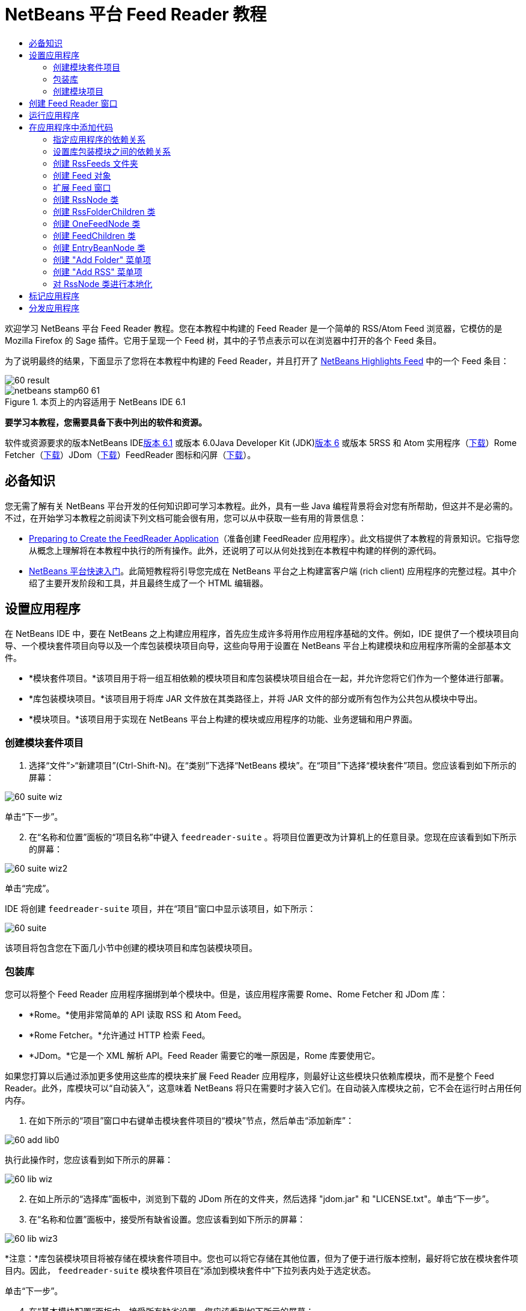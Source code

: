 // 
//     Licensed to the Apache Software Foundation (ASF) under one
//     or more contributor license agreements.  See the NOTICE file
//     distributed with this work for additional information
//     regarding copyright ownership.  The ASF licenses this file
//     to you under the Apache License, Version 2.0 (the
//     "License"); you may not use this file except in compliance
//     with the License.  You may obtain a copy of the License at
// 
//       http://www.apache.org/licenses/LICENSE-2.0
// 
//     Unless required by applicable law or agreed to in writing,
//     software distributed under the License is distributed on an
//     "AS IS" BASIS, WITHOUT WARRANTIES OR CONDITIONS OF ANY
//     KIND, either express or implied.  See the License for the
//     specific language governing permissions and limitations
//     under the License.
//

= NetBeans 平台 Feed Reader 教程
:jbake-type: platform-tutorial
:jbake-tags: tutorials 
:jbake-status: published
:syntax: true
:source-highlighter: pygments
:toc: left
:toc-title:
:icons: font
:experimental:
:description: NetBeans 平台 Feed Reader 教程 - Apache NetBeans
:keywords: Apache NetBeans Platform, Platform Tutorials, NetBeans 平台 Feed Reader 教程

欢迎学习 NetBeans 平台 Feed Reader 教程。您在本教程中构建的 Feed Reader 是一个简单的 RSS/Atom Feed 浏览器，它模仿的是 Mozilla Firefox 的 Sage 插件。它用于呈现一个 Feed 树，其中的子节点表示可以在浏览器中打开的各个 Feed 条目。

为了说明最终的结果，下面显示了您将在本教程中构建的 Feed Reader，并且打开了 link:https://netbeans.org/rss-091.xml[+NetBeans Highlights Feed+] 中的一个 Feed 条目：

image::images/60-result.png[]


image::images/netbeans-stamp60-61.gif[title="本页上的内容适用于 NetBeans IDE 6.1"]


*要学习本教程，您需要具备下表中列出的软件和资源。*

软件或资源要求的版本NetBeans IDElink:http://download.netbeans.org/netbeans/6.1/final/[+版本 6.1+] 或版本 6.0Java Developer Kit (JDK)link:http://java.sun.com/javase/downloads/index.jsp[+版本 6+] 或版本 5RSS 和 Atom 实用程序（link:https://rome.dev.java.net/[+下载+]）Rome Fetcher（link:http://wiki.java.net/bin/view/Javawsxml/RomeFetcherRelease06[+下载+]）JDom（link:http://jdom.org/downloads/index.html[+下载+]）FeedReader 图标和闪屏（link:https://netbeans.org/files/documents/4/550/feedreader-images.zip[+下载+]）。


== 必备知识

您无需了解有关 NetBeans 平台开发的任何知识即可学习本教程。此外，具有一些 Java 编程背景将会对您有所帮助，但这并不是必需的。不过，在开始学习本教程之前阅读下列文档可能会很有用，您可以从中获取一些有用的背景信息：

* link:https://platform.netbeans.org/tutorials/60/nbm-feedreader_background.html[+Preparing to Create the FeedReader Application+]（准备创建 FeedReader 应用程序）。此文档提供了本教程的背景知识。它指导您从概念上理解将在本教程中执行的所有操作。此外，还说明了可以从何处找到在本教程中构建的样例的源代码。
* link:../61/nbm-htmleditor.html[+NetBeans 平台快速入门+]。此简短教程将引导您完成在 NetBeans 平台之上构建富客户端 (rich client) 应用程序的完整过程。其中介绍了主要开发阶段和工具，并且最终生成了一个 HTML 编辑器。


== 设置应用程序

在 NetBeans IDE 中，要在 NetBeans 之上构建应用程序，首先应生成许多将用作应用程序基础的文件。例如，IDE 提供了一个模块项目向导、一个模块套件项目向导以及一个库包装模块项目向导，这些向导用于设置在 NetBeans 平台上构建模块和应用程序所需的全部基本文件。

* *模块套件项目。*该项目用于将一组互相依赖的模块项目和库包装模块项目组合在一起，并允许您将它们作为一个整体进行部署。
* *库包装模块项目。*该项目用于将库 JAR 文件放在其类路径上，并将 JAR 文件的部分或所有包作为公共包从模块中导出。
* *模块项目。*该项目用于实现在 NetBeans 平台上构建的模块或应用程序的功能、业务逻辑和用户界面。


=== 创建模块套件项目


[start=1]
1. 选择“文件”>“新建项目”(Ctrl-Shift-N)。在“类别”下选择“NetBeans 模块”。在“项目”下选择“模块套件”项目。您应该看到如下所示的屏幕：

image::images/60-suite-wiz.png[]

单击“下一步”。


[start=2]
2. 在“名称和位置”面板的“项目名称”中键入  ``feedreader-suite`` 。将项目位置更改为计算机上的任意目录。您现在应该看到如下所示的屏幕：

image::images/60-suite-wiz2.png[]

单击“完成”。

IDE 将创建  ``feedreader-suite``  项目，并在“项目”窗口中显示该项目，如下所示：

image::images/60-suite.png[]

该项目将包含您在下面几小节中创建的模块项目和库包装模块项目。


=== 包装库

您可以将整个 Feed Reader 应用程序捆绑到单个模块中。但是，该应用程序需要 Rome、Rome Fetcher 和 JDom 库：

* *Rome。*使用非常简单的 API 读取 RSS 和 Atom Feed。
* *Rome Fetcher。*允许通过 HTTP 检索 Feed。
* *JDom。*它是一个 XML 解析 API。Feed Reader 需要它的唯一原因是，Rome 库要使用它。

如果您打算以后通过添加更多使用这些库的模块来扩展 Feed Reader 应用程序，则最好让这些模块只依赖库模块，而不是整个 Feed Reader。此外，库模块可以“自动装入”，这意味着 NetBeans 将只在需要时才装入它们。在自动装入库模块之前，它不会在运行时占用任何内存。


[start=1]
1. 在如下所示的“项目”窗口中右键单击模块套件项目的“模块”节点，然后单击“添加新库”：

image::images/60-add-lib0.png[]

执行此操作时，您应该看到如下所示的屏幕：

image::images/60-lib-wiz.png[]


[start=2]
2. 在如上所示的“选择库”面板中，浏览到下载的 JDom 所在的文件夹，然后选择 "jdom.jar" 和 "LICENSE.txt"。单击“下一步”。

[start=3]
3. 在“名称和位置”面板中，接受所有缺省设置。您应该看到如下所示的屏幕：

image::images/60-lib-wiz3.png[]

*注意：*库包装模块项目将被存储在模块套件项目中。您也可以将它存储在其他位置，但为了便于进行版本控制，最好将它放在模块套件项目内。因此， ``feedreader-suite``  模块套件项目在“添加到模块套件中”下拉列表内处于选定状态。

单击“下一步”。


[start=4]
4. 在“基本模块配置”面板中，接受所有缺省设置。您应该看到如下所示的屏幕：

image::images/60-lib-wiz2.png[]

单击“完成”。

将在 IDE 中打开新的库包装模块项目，并在“项目”窗口中显示该项目。您现在应该在“项目”窗口中看到如下所示的内容：

image::images/60-lib-wiz4.png[]

[start=5]
5. 返回至本小节的步骤 1，为 Rome 创建一个库包装模块项目。接受所有缺省设置。

[start=6]
6. 返回至本小节的步骤 1，为 Rome Fetcher 创建一个库包装模块项目。接受所有缺省设置。

现在，您已具有一个模块套件项目以及三个库包装模块项目，从而提供了可供您在本教程中使用的许多有用的 Java 类。


=== 创建模块项目

在本小节中，我们将为应用程序所提供的功能创建一个项目。该项目将使用在上一节中创建的库包装模块所提供的类。


[start=1]
1. 在如下所示的“项目”窗口中右键单击模块套件项目的“模块”节点，然后单击“添加新模块”：

image::images/60-module-project.png[]

执行此操作时，您应该看到如下所示的屏幕：

image::images/60-module-wiz.png[]


[start=2]
2. 在如上所示的“名称和位置”面板的“项目名称”中键入  ``FeedReader`` 。接受所有缺省设置。单击“下一步”。

[start=3]
3. 在“基本模块配置”面板中，将“代码名称基”中的  ``yourorghere``  替换为  ``myorg`` ，以使整个代码名称基为  ``org.myorg.feedreader`` 。在“模块显示名称”中键入  ``FeedReader`` 。保留本地化包和 XML 层的位置，以将其存储在名为  ``org/myorg/feedreader``  的包中。您现在应该看到如下所示的屏幕：

image::images/60-module-wiz2.png[]

单击“完成”。

IDE 将创建 FeedReader 项目。此项目包含模块的所有源代码和项目 meta 数据，例如项目的 Ant 生成脚本。此项目将会在 IDE 中打开。您可以在“项目”窗口 (Ctrl-1) 中查看其逻辑结构，在“文件”窗口 (Ctrl-2) 中查看其文件结构。“项目”窗口现在应如下所示：

image::images/60-module.png[]

至此，您已创建了新应用程序的源代码结构。在下一节中，我们将开始添加一些代码。


== 创建 Feed Reader 窗口

在本节中，您将使用“窗口组件”向导来生成一些用于创建定制窗口组件的文件，以及一个用于调用该组件的操作。此向导还将在  ``layer.xml``  配置文件中将该操作注册为一个菜单项，并添加用于序列化窗口组件的条目。学完本节后，我们将向您演示如何试用“窗口组件”向导所生成的文件。


[start=1]
1. 右键单击 "FeedReader" 项目节点，然后选择“新建”>“其他”。在“类别”下选择“模块开发”。在“文件类型”下选择“窗口组件”，如下所示：

image::images/60-windowcomp-wiz.png[]

单击“下一步”。


[start=2]
2. 在“基本设置”面板中，从下拉列表中选择 "explorer"，然后选中“在应用程序启动时打开”，如下所示：

image::images/60-windowcomp-wiz2.png[]

单击“下一步”。


[start=3]
3. 在“名称和位置”面板的“类名前缀”中键入 Feed，然后浏览到  ``rss16.gif (image::images/rss16.gif[])``  的保存位置。该 GIF 文件将显示在调用此操作的菜单项中。您现在应该看到如下所示的屏幕：

image::images/60-windowcomp-wiz3.png[]

单击“完成”。

“项目”窗口现在应如下所示：

image::images/60-windowcomp.png[]

IDE 已创建下列新文件：

*  ``FeedAction.java。`` 定义出现在“窗口”菜单中且带有标签 "Open Feed Window" 和图像  ``rss16.gif``  (image::images/rss16.gif[]) 的操作。它将打开 "Feed Window"。
*  ``FeedTopComponent.java。`` 定义 "Feed Window"。
*  ``FeedTopComponentSettings.xml。`` 指定  ``org.myorg.feedreader``  富客户端 (rich client) 应用程序的所有接口。可以轻松地查找实例，无需实例化每个实例。不必装入类或创建对象，从而提高了性能。已在  ``layer.xml``  文件的  ``Windows2/Components``  文件夹中注册。
*  ``FeedTopComponentWstcref.xml。`` 指定对组件的引用。允许组件属于多种模式。已在  ``layer.xml``  文件的  ``Windows2/Modes``  文件夹中注册。

IDE 已修改下列现有文件：

*  ``project.xml。`` 添加了两个模块依赖关系：“实用程序 API”（单击link:http://bits.netbeans.org/dev/javadoc/org-openide-util/overview-summary.html[+此处+]可获取 Javadoc）和“窗口系统 API”（单击link:http://bits.netbeans.org/dev/javadoc/org-openide-windows/overview-summary.html[+此处+]可获取 Javadoc）。
*  ``Bundle.properties。`` 
添加了以下三个键值对：
*  ``CTL_FeedAction。`` 对  ``FeedAction.java``  中定义的菜单项的标签进行本地化。
*  ``CTL_FeedTopComponent。`` 对  ``FeedTopComponent.java``  的标签进行本地化。
*  ``HINT_FeedTopComponent。`` 对  ``FeedTopComponent.java``  的工具提示进行本地化。

最后，在  ``layer.xml``  文件中添加了三个注册条目。

下面介绍了  ``layer.xml``  文件中各个条目的作用：

*  ``<Actions>``  
将操作注册为“窗口”文件夹中的操作。
*  ``<Menu>``  
将操作注册为“窗口”菜单中的菜单项。
*  ``<Windows2> `` 注册  ``FeedTopComponentSettings.xml`` ，它用于查找窗口组件。在 "explorer" 区域中注册组件引用文件  ``FeedTopComponentWstcref.xml`` 。 


== 运行应用程序

无需键入任何代码，您便可以试用应用程序。要试用应用程序，您需要将模块部署到 NetBeans 平台，然后检查是否正确显示了空的 "Feed Window"。


[start=1]
1. 首先删除用于定义 NetBeans IDE，但在 Feed Reader 应用程序中不需要的所有模块。右键单击 "feedreader-suite" 项目，选择“属性”，然后单击“项目属性”对话框中的“库”。

将显示一个“群集”列表。每个群集都是一组相关的模块。我们需要的唯一群集是平台群集，因此请取消选中所有其他群集，直到仅选中平台群集。

image::images/60-runapp4.png[]

展开平台群集，浏览它所提供的模块：

image::images/60-runapp5.png[]

平台模块提供 Swing 应用程序的通用基础结构。因此，由于我们已经包括了平台群集，所以将不需要为应用程序的基础结构（例如，菜单栏、窗口系统以及引导功能）创建“具体”的代码。

单击“确定”。


[start=2]
2. 在“项目”窗口中，右键单击 "feedreader-suite" 项目，然后选择“清理并生成所有”。

[start=3]
3. 在“项目”窗口中，右键单击 "feedreader-suite" 项目，然后选择“运行”，如下所示：

image::images/60-runapp.png[]

将启动应用程序。您会看到一个闪屏。然后，将打开应用程序，并显示新的 "Feed Window" 作为资源管理器窗口，如下所示：

image::images/60-runapp2.png[]

*注意：*您现在获得的是一个包含以下模块的应用程序：

* NetBeans 平台所提供的模块，用于引导应用程序、管理生命周期以及解决其他基础结构问题。
* 您在本教程中创建的三个库包装模块。
* 您在本教程中创建的 FeedReader 功能模块，用于提供 Feed 窗口。

在应用程序的“窗口”菜单中，您应该看到可用来打开 Feed 窗口（如果已关闭）的新菜单项，如下所示：

image::images/60-runapp3.png[]

正如您所看到的，无需执行任何编码工作，您便拥有了一个完整的应用程序。它的功能并不多，但是具有完整的基础结构，并且可以按预期的方式工作。接下来，我们将使用一些 NetBeans API 向应用程序中添加代码。


== 在应用程序中添加代码

现在，您已建立了应用程序的基础结构，接下来该着手添加自己的代码了。在执行此操作之前，您需要指定应用程序的依赖关系。指定依赖关系也就是指定可提供将扩展或实现的 NetBeans API 的模块。然后，您将使用“新建文件”向导和源代码编辑器来创建组成 Feed Reader 应用程序的类并对这些类进行编码。


=== 指定应用程序的依赖关系

您需要对属于 NetBeans API 的几个类创建子类。这些类所属的模块需要声明为与 Feed Reader 应用程序具有依赖关系。为此，请使用“项目属性”对话框，具体如下面的步骤所述。


[start=1]
1. 在“项目”窗口中，右键单击 "FeedReader" 项目，然后选择“属性”。在“项目属性”对话框中，单击“库”。请注意，一些 API 已被声明为与该模块具有依赖关系，如下所示：

image::images/60-add-lib1.png[]

上面的库注册是在本教程的前面部分由“窗口组件”向导完成的。


[start=2]
2. 单击“添加依赖关系”。

[start=3]
3. 添加以下 API：

[source,java]
----

操作 API
数据系统 API
对话框 API
资源管理器和属性表单 API
文件系统 API
节点 API
rome
rome-fetcher
----

您现在应该看到如下所示的屏幕：

image::images/60-add-lib2.png[]

单击“确定”退出“项目属性”对话框。


[start=4]
4. 展开 "FeedReader" 项目的“库”节点，并请注意现在可用于此项目的模块列表：

image::images/60-add-lib5.png[]


=== 设置库包装模块之间的依赖关系

现在，您已设置了与将使用的 NetBeans API 模块之间的依赖关系，接下来还要设置库包装模块之间的依赖关系。例如，Rome JAR 使用来自 JDom JAR 的类。由于这些类包装在单独的库包装模块中，因此我们需要通过库包装模块的“项目属性”对话框指定 JAR 之间的关系。


[start=1]
1. 首先，使 Rome 依赖于 JDom。在“项目”窗口中，右键单击 "rome" 库包装模块项目，然后选择“属性”。在“项目属性”对话框中，单击“库”，然后单击“添加依赖关系”。添加 "jdom"。您现在应该看到如下所示的屏幕：

image::images/60-add-lib3.png[]

单击“确定”退出“项目属性”对话框。


[start=2]
2. 最后，由于 Rome Fetcher 同时依赖于 Rome 和 JDom，因此您需要使 Rome Fetcher 依赖于 Rome，如下所示：

image::images/60-add-lib4.png[]

由于 Rome 已依赖于 JDom，因此您不需要使 Rome Fetcher 依赖于 JDom。


=== 创建 RssFeeds 文件夹

您将使用 IDE 的用户界面在  ``layer.xml``  文件中添加一个文件夹。该文件夹将包含 RSS Feed 对象。之后，您将在由“窗口组件”向导所创建的  ``FeedTopComponent.java``  中添加代码，用于查看此文件夹的内容。


[start=1]
1. 在“项目”窗口中，依次展开 "FeedReader" 项目节点、“重要文件”节点和“XML 层”节点。此时，您应该看到以下节点：

*  ``<此层>。`` 显示由当前模块所提供的文件夹。例如，FeedReader 模块提供了本教程前面已讨论过的 "Actions"、"Menu" 和 "Windows2" 文件夹，如下所示：

image::images/60-feedfolder-1.png[]

*  ``<上下文中的此层>。`` 显示可用于整个应用程序的所有文件夹。我们将在本教程的后面部分介绍此节点。


[start=2]
2. 右键单击 "<此层>" 节点，然后选择“新建”>“文件夹”，如下所示：

image::images/60-feedfolder-2.png[]

[start=3]
3. 在“新建文件夹”对话框中键入  ``RssFeeds`` 。单击“确定”。现在有了一个新文件夹，如下所示：

image::images/60-feedfolder-3.png[]

[start=4]
4. 双击  ``layer.xml``  文件的节点，以在源代码编辑器中打开该文件。请注意，此时已添加了以下条目： `` <folder name="RssFeeds"/>`` 


=== 创建 Feed 对象

接下来，您将创建一个简单的 POJO，用于封装 URL 及其关联的 Rome Feed。


[start=1]
1. 右键单击 "FeedReader" 项目节点，然后选择“新建”>“Java 类”。单击“下一步”。

[start=2]
2. 将此类命名为  ``Feed`` ，然后在“包”下拉列表中选择 "org.myorg.feedreader"。单击“完成”。

[start=3]
3. 在源代码编辑器中，将缺省的  ``Feed``  类替换为以下代码：

[source,java]
----

public class Feed implements Serializable {

    private static FeedFetcher s_feedFetcher 
            = new HttpURLFeedFetcher(HashMapFeedInfoCache.getInstance());
    private transient SyndFeed m_syndFeed;
    private URL m_url;
    private String m_name;

    protected Feed() {
    }

    public Feed(String str) throws MalformedURLException {
        m_url = new URL(str);
        m_name = str;
    }

    public URL getURL() {
        return m_url;
    }

    public SyndFeed getSyndFeed() throws IOException {
        if (m_syndFeed == null) {
            try {
                m_syndFeed = s_feedFetcher.retrieveFeed(m_url);
                if (m_syndFeed.getTitle() != null) {
                    m_name = m_syndFeed.getTitle();
                }
            } catch (Exception ex) {
                throw new IOException(ex.getMessage());
            }
        }
        return m_syndFeed;
    }

    @Override
    public String toString() {
        return m_name;
    }
    
}
----

许多代码带有下划线，这是因为您尚未声明其包。您将在下面的步骤中执行此操作。

请通过执行以下步骤来重新设置文件的格式并声明其依赖关系：


[start=1]
1. 按 Alt-Shift-F 组合键设置代码格式。

[start=2]
2. 按 Ctrl-Shift-I 组合键并确保选定以下 import 语句：

image::images/60-imports.png[]

单击“确定”，IDE 将在类中添加以下 import 语句：


[source,java]
----

import com.sun.syndication.feed.synd.SyndFeed;
import com.sun.syndication.fetcher.FeedFetcher;
import com.sun.syndication.fetcher.impl.HashMapFeedInfoCache;
import com.sun.syndication.fetcher.impl.HttpURLFeedFetcher;
import java.io.IOException;
import java.io.Serializable;
import java.net.MalformedURLException;
import java.net.URL;
----

现在，所有红色下划线都应消失。否则，请先解决此问题，然后再继续学习本教程。


=== 扩展 Feed 窗口


[start=1]
1. 双击 "FeedTopComponent.java" 以在源代码编辑器中将其打开。

[start=2]
2. 在类声明的末尾键入  ``implements ExplorerManager.Provider`` 。

[start=3]
3. 在此代码行中按 Alt-Enter 组合键，然后单击建议的内容。IDE 将添加所需包  ``org.openide.explorer.ExplorerManager``  的 import 语句。

[start=4]
4. 再次按 Alt-Enter 组合键，然后单击建议的内容。IDE 将实现抽象方法  ``getExplorerManager()`` 。

[start=5]
5. 在新的  ``getExplorerManager()``  方法的主体中键入  ``return manager;`` 。在此代码行中按 Alt-Enter 组合键，使 IDE 创建一个名为  ``manager``  的字段。将缺省定义替换为以下定义：

[source,java]
----

private final ExplorerManager manager = new ExplorerManager();
----


[start=6]
6. 在紧邻上一步中创建的字段声明下方，声明以下内容：

[source,java]
----

private final BeanTreeView view = new BeanTreeView();
----


[start=7]
7. 最后，在构造函数的末尾添加以下代码：

[source,java]
----

setLayout(new BorderLayout());
add(view, BorderLayout.CENTER);
view.setRootVisible(true);
try {
    manager.setRootContext(new RssNode.RootRssNode());
} catch (DataObjectNotFoundException ex) {
    ErrorManager.getDefault().notify(ex);
}
ActionMap map = getActionMap();
map.put("delete", ExplorerUtils.actionDelete(manager, true));
associateLookup(ExplorerUtils.createLookup(manager, map));
----

现在，许多代码带有下划线，这是因为您尚未声明其关联包。您将在下面的步骤中执行此操作。

请通过执行以下步骤来重新设置文件的格式并声明其依赖关系：


[start=1]
1. 按 Alt-Shift-F 组合键设置代码格式。

[start=2]
2. 按 Ctrl-Shift-I 组合键，选择 "org.openide.ErrorManager"，然后单击“确定”，IDE 将在 package 语句下方添加几条 import 语句。import 语句的完整列表现在应如下所示：

[source,java]
----

import java.awt.BorderLayout;
import java.io.Serializable;
import javax.swing.ActionMap;
import org.openide.ErrorManager;
import org.openide.explorer.ExplorerManager;
import org.openide.explorer.ExplorerUtils;
import org.openide.explorer.view.BeanTreeView;
import org.openide.loaders.DataObjectNotFoundException;
import org.openide.util.NbBundle;
import org.openide.util.RequestProcessor;
import org.openide.util.Utilities;
import org.openide.windows.TopComponent;
----


[start=3]
3. 请注意， ``manager.setRootContext(new RssNode.RootRssNode());``  一行下面仍带有红色下划线，这是因为您尚未创建  ``RssNode.java`` 。您将在下面一小节中执行此操作。现在，所有其他红色下划线都应消失。否则，请先解决此问题，然后再继续学习本教程。


=== 创建 RssNode 类

Feed Reader 的顶层节点由 RssNode 类提供。此类扩展用于代理 "RssFeeds" 节点的  ``link:http://bits.netbeans.org/dev/javadoc/org-openide-nodes/org/openide/nodes/FilterNode.html[+FilterNode+]`` 。在本小节中，我们将定义一个显示名称并声明两个菜单项："Add" 和 "Add Folder"，如下所示：

image::images/60-actions.png[]

请通过执行以下步骤来创建此类：


[start=1]
1. 在  ``org.myorg.feedreader``  包中创建  ``RssNode.java`` 。

[start=2]
2. 将缺省类替换为以下代码：

[source,java]
----

public class RssNode extends FilterNode {

    public RssNode(Node folderNode) throws DataObjectNotFoundException {
        super(folderNode, new RssFolderChildren(folderNode));
    }

    @Override
    public Action[] getActions(boolean popup) {
    
        *//Declare our actions
        //and pass along the node's data folder:*
        DataFolder df = getLookup().lookup(DataFolder.class);
        return new Action[]{
            new AddRssAction(df), 
            new AddFolderAction(df)
        };
        
    }

    public static class RootRssNode extends RssNode {

        *//The filter node will serve as a proxy
        //for the 'RssFeeds' node, which we here
        //obtain from the NetBeans user directory:*
        public RootRssNode() throws DataObjectNotFoundException {
            super(DataObject.find(Repository.getDefault().getDefaultFileSystem().
                    getRoot().getFileObject("RssFeeds")).getNodeDelegate());
        }

        *//Set the display name of the node,
        //referring to the bundle file, and
        //a key, which we will define later:*
        @Override
        public String getDisplayName() {
            return NbBundle.getMessage(RssNode.class, "FN_title");
        }
        
    }

}
----

此类中存在几个红色下划线标记，这是因为当前尚未创建操作以及用于定义节点子级的类。


=== 创建 RssFolderChildren 类

接下来，我们将考虑 "RSS/Atom Feeds" 节点的子级。这些子级可以是文件夹或 Feed。这就是下面的代码所执行的操作。

请通过执行以下步骤来创建此类：


[start=1]
1. 在  ``org.myorg.feedreader``  包中创建  ``RssFolderChildren.java`` 。

[start=2]
2. 将缺省类替换为以下代码：

[source,java]
----

public class RssFolderChildren extends FilterNode.Children {

    RssFolderChildren(Node rssFolderNode) {
        super(rssFolderNode);
    }

    @Override
    protected Node[] createNodes(Node key) {
        Node n = key;
        
        *//If we can find a data folder, then we create an RssNode,
        //if not, we look for the feed and then create a OneFeedNode:*
        try {
            if (n.getLookup().lookup(DataFolder.class) != null) {
                return new Node[]{new RssNode(n)};
            } else {
                Feed feed = getFeed(n);
                if (feed != null) {
                    return new Node[]{
                        new OneFeedNode(n, feed.getSyndFeed())
                    };
                } else {
                    // best effort
                    return new Node[]{new FilterNode(n)};
                }
            }
        } catch (IOException ioe) {
            Exceptions.printStackTrace(ioe);
        } catch (IntrospectionException exc) {
            Exceptions.printStackTrace(exc);
        }
        // Some other type of Node (gotta do something)
        return new Node[]{new FilterNode(n)};
    }

    /** Looking up a feed */
    private static Feed getFeed(Node node) {
        InstanceCookie ck = node.getCookie(InstanceCookie.class);
        if (ck == null) {
            throw new IllegalStateException("Bogus file in feeds folder: " + node.getLookup().lookup(FileObject.class));
        }
        try {
            return (Feed) ck.instanceCreate();
        } catch (ClassNotFoundException ex) {
            Exceptions.printStackTrace(ex);
        } catch (IOException ex) {
            Exceptions.printStackTrace(ex);
        }
        return null;
    }
    
}
----

此类中存在几个红色下划线标记，这是因为尚未创建  ``OneFeedNode``  类。


=== 创建 OneFeedNode 类

在本小节中，我们将考虑文章节点的容器，下面显示了 "NetBeans Highlights" 节点的容器：

image::images/60-actions2.png[]

如上所示，其中每个节点都有一个从 Feed 检索的显示名称、一个图标以及一个 "Delete" 菜单项。

请通过执行以下步骤来创建此类：


[start=1]
1. 在  ``org.myorg.feedreader``  包中创建  ``OneFeedNode.java`` 。

[start=2]
2. 将缺省类替换为以下代码：

[source,java]
----

public class OneFeedNode extends FilterNode {

    OneFeedNode(Node feedFileNode, SyndFeed feed) throws IOException, IntrospectionException {
        super(feedFileNode, 
                new FeedChildren(feed), 
                new ProxyLookup(
                new Lookup[]{Lookups.fixed(
                        new Object[]{feed}), 
                        feedFileNode.getLookup()
        }));
    }

    @Override
    public String getDisplayName() {
        SyndFeed feed = getLookup().lookup(SyndFeed.class);
        return feed.getTitle();
    }

    @Override
    public Image getIcon(int type) {
        return Utilities.loadImage("org/myorg/feedreader/rss16.gif");
    }

    @Override
    public Image getOpenedIcon(int type) {
        return getIcon(0);
    }

    @Override
    public Action[] getActions(boolean context) {
        return new Action[]{SystemAction.get(DeleteAction.class)};
    }
    
}
----

此类中存在几个红色下划线标记，这是因为尚未创建  ``FeedChildren``  类。


=== 创建 FeedChildren 类

在本小节中，我们将添加用于为 Feed 所提供的每篇文章提供节点的代码。

请通过执行以下步骤来创建此类：


[start=1]
1. 在  ``org.myorg.feedreader``  包中创建  ``FeedChildren.java`` 。

[start=2]
2. 将缺省类替换为以下代码：

[source,java]
----

public class FeedChildren extends Children.Keys {

    private final SyndFeed feed;

    public FeedChildren(SyndFeed feed) {
        this.feed = feed;
    }

    @SuppressWarnings(value = "unchecked")
    @Override
    protected void addNotify() {
        setKeys(feed.getEntries());
    }

    public Node[] createNodes(Object key) {
        
        *//Return new article-level nodes:*
        try {
            return new Node[]{
                new EntryBeanNode((SyndEntry) key)
            };
            
        } catch (final IntrospectionException ex) {
            Exceptions.printStackTrace(ex);
            *//Should never happen, no reason for it to fail above:*
            return new Node[]{new AbstractNode(Children.LEAF) {
                @Override
                public String getHtmlDisplayName() {
                    return "" + ex.getMessage() + "";
                }
            }};
        }
    }
}
----

此类中存在几个红色下划线标记，这是因为尚未创建  ``EntryBeanNode``  类。


=== 创建 EntryBeanNode 类

最后，我们将处理最低层的节点，即表示由 Feed 所提供的文章的节点。

要创建此类，请执行以下步骤：


[start=1]
1. 在  ``org.myorg.feedreader``  包中创建  ``EntryBeanNode.java`` 。

[start=2]
2. 将缺省类替换为以下代码：

[source,java]
----

public class EntryBeanNode extends FilterNode {

    private SyndEntry entry;

    @SuppressWarnings(value = "unchecked")
    public EntryBeanNode(SyndEntry entry) throws IntrospectionException {
        super(new BeanNode(entry), Children.LEAF, 
                Lookups.fixed(new Object[]{
            entry, 
            new EntryOpenCookie(entry)
        }));
        this.entry = entry;
    }

    */** Using HtmlDisplayName ensures any HTML in RSS entry titles are
     * /**properly handled, escaped, entities resolved, etc. */*
    @Override
    public String getHtmlDisplayName() {
        return entry.getTitle();
    }

    */** Making a tooltip out of the entry's description */*
    @Override
    public String getShortDescription() {
        return entry.getDescription().getValue();
    }

    */** Providing the Open action on a feed entry */*
    @Override
    public Action[] getActions(boolean popup) {
        return new Action[]{SystemAction.get(OpenAction.class)};
    }

    @Override
    public Action getPreferredAction() {
        return (SystemAction) getActions(false) [0];
    }

    */** Specifying what should happen when the user invokes the Open action */*
    private static class EntryOpenCookie implements OpenCookie {

        private final SyndEntry entry;

        EntryOpenCookie(SyndEntry entry) {
            this.entry = entry;
        }

        public void open() {
            try {
                URLDisplayer.getDefault().showURL(new URL(entry.getUri()));
            } catch (MalformedURLException mue) {
                Exceptions.printStackTrace(mue);
            }
        }
        
    }
    
}
----


=== 创建 "Add Folder" 菜单项

在本小节中，我们将创建用于添加文件夹的菜单项（已在前面声明）。

要创建此类，请执行以下步骤：


[start=1]
1. 在  ``org.myorg.feedreader``  包中创建  ``AddFolderAction.java`` 。

[start=2]
2. 将缺省类替换为以下代码：

[source,java]
----

public class AddFolderAction extends AbstractAction {

    private DataFolder folder;

    public AddFolderAction(DataFolder df) {
        folder = df;
        putValue(Action.NAME, NbBundle.getMessage(RssNode.class, "FN_addfolderbutton"));
    }

    public void actionPerformed(ActionEvent ae) {
        NotifyDescriptor.InputLine nd = 
                new NotifyDescriptor.InputLine(
                NbBundle.getMessage(RssNode.class, "FN_askfolder_msg"), 
                NbBundle.getMessage(RssNode.class, "FN_askfolder_title"), 
                NotifyDescriptor.OK_CANCEL_OPTION, NotifyDescriptor.PLAIN_MESSAGE);
        Object result = DialogDisplayer.getDefault().notify(nd);
        if (result.equals(NotifyDescriptor.OK_OPTION)) {
            final String folderString = nd.getInputText();
            try {
                DataFolder.create(folder, folderString);
            } catch (IOException ex) {
                Exceptions.printStackTrace(ex);
            }
        }
    }
}
----


=== 创建 "Add RSS" 菜单项

在本小节中，我们将创建用于添加新 Feed 的菜单项。

要创建此类，请执行以下步骤：


[start=1]
1. 在  ``org.myorg.feedreader``  包中创建  ``AddRssAction.java`` 。

[start=2]
2. 将缺省类替换为以下代码：

[source,java]
----

public class AddRssAction extends AbstractAction {

    private DataFolder folder;

    public AddRssAction(DataFolder df) {
        folder = df;
        putValue(Action.NAME, NbBundle.getMessage(RssNode.class, "FN_addbutton"));
    }

    public void actionPerformed(ActionEvent ae) {
    
        NotifyDescriptor.InputLine nd = new NotifyDescriptor.InputLine(
                NbBundle.getMessage(RssNode.class, "FN_askurl_msg"),
                NbBundle.getMessage(RssNode.class, "FN_askurl_title"),
                NotifyDescriptor.OK_CANCEL_OPTION,
                NotifyDescriptor.PLAIN_MESSAGE);

        Object result = DialogDisplayer.getDefault().notify(nd);

        if (result.equals(NotifyDescriptor.OK_OPTION)) {
            String urlString = nd.getInputText();
            URL url;
            try {
                url = new URL(urlString);
            } catch (MalformedURLException e) {
                String message = NbBundle.getMessage(RssNode.class, "FN_askurl_err", urlString);
                Exceptions.attachLocalizedMessage(e, message);
                Exceptions.printStackTrace(e);
                return;
            }
            try {
                checkConnection(url);
            } catch (IOException e) {
                String message = NbBundle.getMessage(RssNode.class, "FN_cannotConnect_err", urlString);
                Exceptions.attachLocalizedMessage(e, message);
                Exceptions.printStackTrace(e);
                return;
            }
            Feed f = new Feed(url);
            FileObject fld = folder.getPrimaryFile();
            String baseName = "RssFeed";
            int ix = 1;
            while (fld.getFileObject(baseName + ix, "ser") != null) {
                ix++;
            }
            try {
                FileObject writeTo = fld.createData(baseName + ix, "ser");
                FileLock lock = writeTo.lock();
                try {
                    ObjectOutputStream str = new ObjectOutputStream(writeTo.getOutputStream(lock));
                    try {
                        str.writeObject(f);
                    } finally {
                        str.close();
                    }
                } finally {
                    lock.releaseLock();
                }
            } catch (IOException ioe) {
                Exceptions.printStackTrace(ioe);
            }
    }    
    
    private static void checkConnection(final URL url) throws IOException {
        InputStream is = url.openStream();
        is.close();
    }
    
}
----


=== 对 RssNode 类进行本地化


[start=1]
1. 打开  ``FeedReader``  模块的  ``Bundle.properties``  文件。

[start=2]
2. 添加以下键值对：

[source,java]
----

FN_title=RSS/Atom Feeds
FN_addbutton=Add
FN_askurl_title=New Feed
FN_askurl_msg=Enter the URL of an RSS/Atom Feed
FN_askurl_err=Invalid URL: {0}|
FN_addfolderbutton=Add Folder
FN_askfolder_msg=Enter the folder name
FN_askfolder_title=New Folder
----

下面是有关新键值对的说明，它们用于对  ``RssNode.java``  中定义的字符串进行本地化：

* *FN_title。*对 "Feed Window" 中顶层节点的标签进行本地化。

以下键值对用于对添加 Feed 的用户界面进行本地化：

* *FN_addbutton。*对 "Add" 菜单项（出现在顶层节点的弹出式菜单中）的标签进行本地化。
* *FN_askurl_title。*对 "New Feed" 对话框的标题进行本地化。
* *FN_askurl_msg。*对 "New Feed" 对话框中出现的消息进行本地化。
* *FN_askurl_err。*对由于 URL 无效而显示的错误字符串进行本地化。

以下键值对用于对添加文件夹的用户界面进行本地化：

* *FN_addfolderbutton。*对 "Add Folder" 菜单项（出现在顶层节点的弹出式菜单中）的标签进行本地化。
* *FN_askfolder_msg。*对 "Add Folder" 对话框中出现的消息进行本地化。
* *FN_askfolder_title。*对 "Add Folder" 对话框的标题进行本地化。


== 标记应用程序

现在，您已进展到开发周期的最后阶段，在即将完成该应用程序的开发时，您需要考虑以下问题：

* 应用程序可执行文件的名称应该是什么？
* 用户在启动应用程序时应该看到什么？是否需要进度栏？是否需要闪屏？是否两者都需要？
* 当应用程序启动时，应该在标题栏中显示什么？
* 是否需要 NetBeans 平台缺省提供的所有菜单和工具栏按钮？

这些问题都与标记应用程序（即对构建于 NetBeans 平台之上的应用程序进行个性化定制的活动）有关。在模块套件项目的“项目属性”对话框中，IDE 提供了一个用于帮助您进行标记的面板。


[start=1]
1. 右键单击 "feedreader-suite" 项目节点（而不是 "FeedReader" 项目节点），然后选择“属性”。在“项目属性”对话框中，单击“生成”。

[start=2]
2. 在“生成”面板的“标记名称”中键入  ``feedreader`` 。在“应用程序标题”中键入  ``Feed Reader Application`` 。“标记名称”中的值用于设置可执行文件的名称，而“应用程序标题”中的值用于设置应用程序的标题栏。

[start=3]
3. 单击“浏览”找到  ``rss16.gif``  图标 (image::images/rss16.gif[])。该图标将显示在“帮助”>“关于”对话框中。

您现在应该看到如下所示的屏幕：

image::images/60-brand1.png[]

[start=4]
4. 在“闪屏”面板中，单击“浏览”找到  ``splash.gif`` 。（可选）更改进度栏的颜色和文本大小。如果不需要进度栏，请取消选中“启用”。

您现在应该看到如下所示的屏幕：

image::images/60-brand2.png[]

[start=5]
5. 单击“确定”。在  ``FeedReader Application``  项目中创建  ``branding``  文件夹。您可以在“文件”窗口 (Ctrl-2) 中看到它。

[start=6]
6. 在“文件”窗口中，展开 "FeedReader Application" 项目节点。然后，继续展开其节点，直到您找到以下节点： ``branding/modules/org-netbeans-core-window.jar/org/netbeans/core/windows`` 

[start=7]
7. 右键单击该节点，选择“新建”>“其他”，并在“其他”类别中选择“文件夹”。单击“下一步”，然后将文件夹命名为  ``resources`` 。单击“完成”。

[start=8]
8. 右键单击新的 "resources" 节点，选择“新建”>“其他”，并在 "XML" 类别中选择“XML 文档”。单击“下一步”。将文件命名为  ``layer`` 。单击“下一步”，然后单击“完成”。将新的  ``layer.xml``  文件的内容替换为以下内容：

[source,xml]
----

<?xml version="1.0" encoding="UTF-8"?>
<!DOCTYPE filesystem PUBLIC "-//NetBeans//DTD Filesystem 1.1//EN" "https://netbeans.org/dtds/filesystem-1_1.dtd">
<!--
This is a `branding' layer.  It gets merged with the layer file it's branding.
In this case, it's just hiding menu items and toolbars we don't want.
-->
<filesystem>

	<!-- hide unused toolbars -->
	<folder name="Toolbars">
		<folder name="File_hidden"/>
		<folder name="Edit_hidden"/>
	</folder>

	<folder name="Menu">
		<folder name="File">
			<file name="org-openide-actions-SaveAction.instance_hidden"/>
			<file name="org-openide-actions-SaveAllAction.instance_hidden"/>
			<file name="org-netbeans-core-actions-RefreshAllFilesystemsAction.instance_hidden"/>            
			<file name="org-openide-actions-PageSetupAction.instance_hidden"/>
			<file name="org-openide-actions-PrintAction.instance_hidden"/>
		</folder>
		<folder name="Edit_hidden"/>
		<folder name="Tools_hidden"/>
	</folder>

</filesystem>
----


== 分发应用程序

IDE 使用 Ant 生成脚本来创建应用程序的分发。此生成脚本是在创建项目时创建的。


[start=1]
1. 在“项目”窗口中，右键单击 "FeedReader Application" 项目节点，然后选择“生成 ZIP 分发”。“输出”窗口将显示 ZIP 分发的创建位置。

[start=2]
2. 在文件系统中，在项目目录的  ``dist``  文件夹中找到  ``feedreader.zip``  分发。对其进行解压缩。启动位于  ``bin``  文件夹中的应用程序。在启动过程中，将显示闪屏。启动应用程序后，转至“帮助”>“关于”对话框，您会看到在<<branding,标记应用程序>>一节中指定的图标和闪屏。

当 Feed Reader 应用程序启动并运行时，它将显示 RSS/Atom Feed 窗口，其中包含一个名为 "RSS/Atom Feeds" 的节点。

恭喜！您已学完了 FeedReader 教程。


link:https://netbeans.org/about/contact_form.html?to=3&subject=Feedback: NetBeans Platform 6.0 Feed Reader Tutorial[+请将您的意见和建议发送给我们+]


